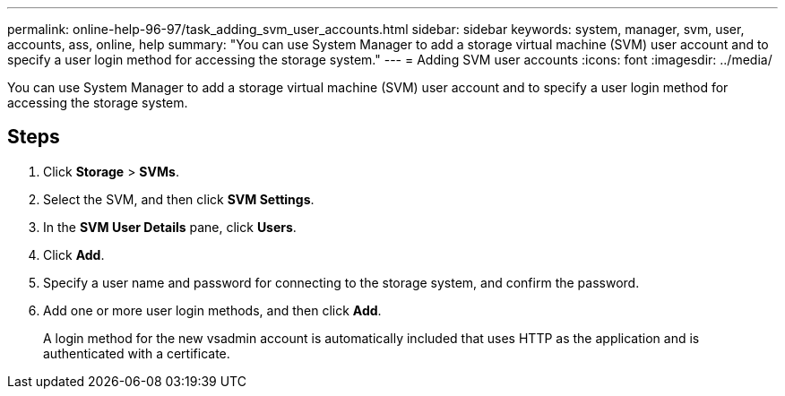 ---
permalink: online-help-96-97/task_adding_svm_user_accounts.html
sidebar: sidebar
keywords: system, manager, svm, user, accounts, ass, online, help
summary: "You can use System Manager to add a storage virtual machine (SVM) user account and to specify a user login method for accessing the storage system."
---
= Adding SVM user accounts
:icons: font
:imagesdir: ../media/

[.lead]
You can use System Manager to add a storage virtual machine (SVM) user account and to specify a user login method for accessing the storage system.

== Steps

. Click *Storage* > *SVMs*.
. Select the SVM, and then click *SVM Settings*.
. In the *SVM User Details* pane, click *Users*.
. Click *Add*.
. Specify a user name and password for connecting to the storage system, and confirm the password.
. Add one or more user login methods, and then click *Add*.
+
A login method for the new vsadmin account is automatically included that uses HTTP as the application and is authenticated with a certificate.
